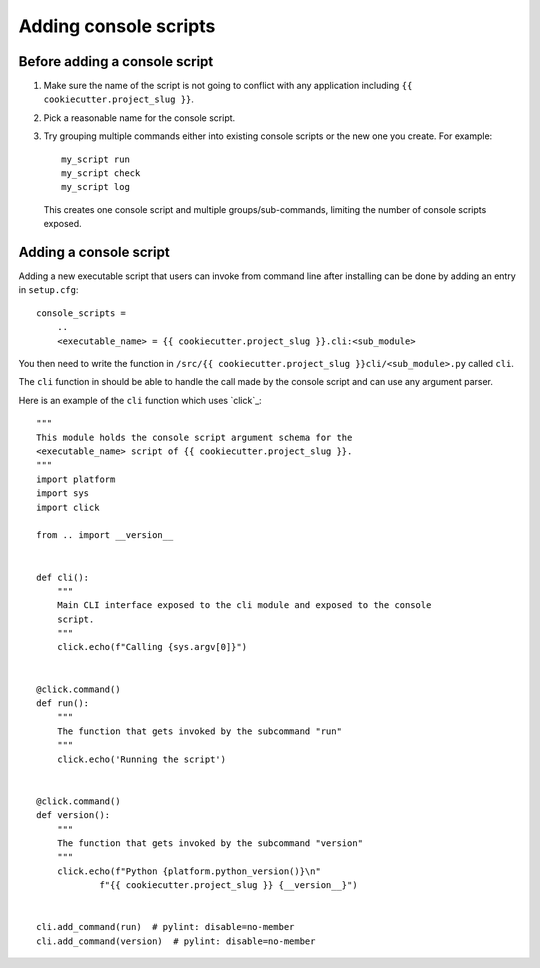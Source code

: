 Adding console scripts
#######################

Before adding a console script
******************************

1. Make sure the name of the script is not going to conflict with any
   application including ``{{ cookiecutter.project_slug }}``.

2. Pick a reasonable name for the console script.

3. Try grouping multiple commands either into existing console scripts or the
   new one you create. For example::

    my_script run
    my_script check
    my_script log

   This creates one console script and multiple groups/sub-commands, limiting
   the number of console scripts exposed.

Adding a console script
***********************

Adding a new executable script that users can invoke from command line after
installing can be done by adding an entry in ``setup.cfg``::

    console_scripts =
        ..
        <executable_name> = {{ cookiecutter.project_slug }}.cli:<sub_module>

You then need to write the function in
``/src/{{ cookiecutter.project_slug }}cli/<sub_module>.py`` called ``cli``.

The ``cli`` function in should be able to handle the call made by the console
script and can use any argument parser.

Here is an example of the ``cli`` function which uses `click`_::

    """
    This module holds the console script argument schema for the
    <executable_name> script of {{ cookiecutter.project_slug }}.
    """
    import platform
    import sys
    import click

    from .. import __version__


    def cli():
        """
        Main CLI interface exposed to the cli module and exposed to the console
        script.
        """
        click.echo(f"Calling {sys.argv[0]}")


    @click.command()
    def run():
        """
        The function that gets invoked by the subcommand "run"
        """
        click.echo('Running the script')


    @click.command()
    def version():
        """
        The function that gets invoked by the subcommand "version"
        """
        click.echo(f"Python {platform.python_version()}\n"
                f"{{ cookiecutter.project_slug }} {__version__}")


    cli.add_command(run)  # pylint: disable=no-member
    cli.add_command(version)  # pylint: disable=no-member
